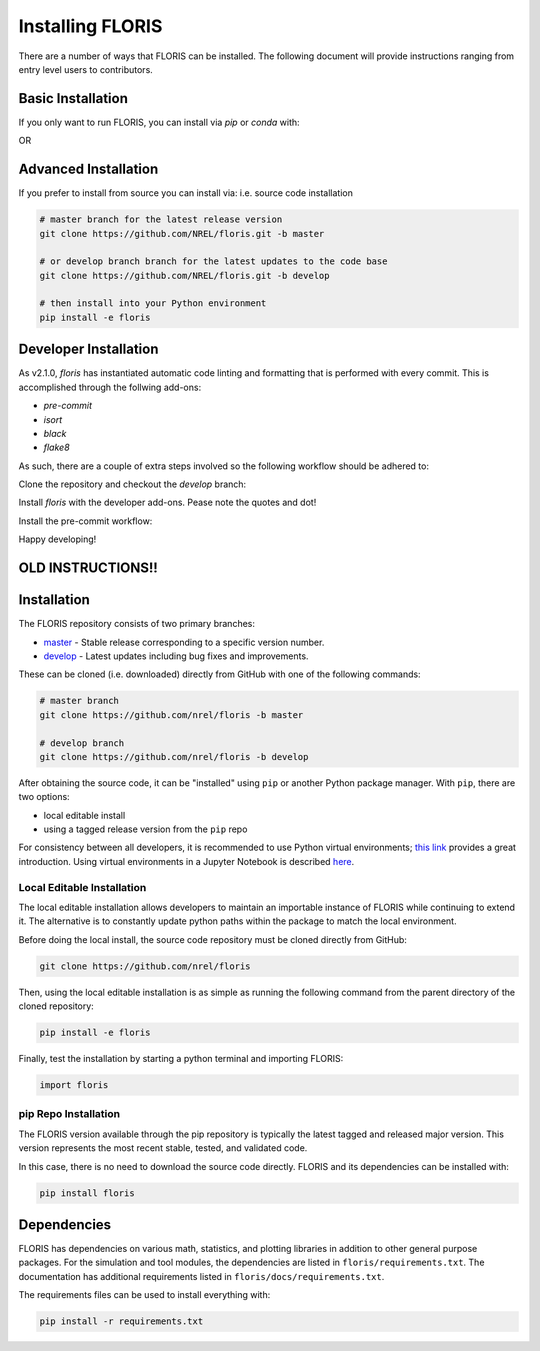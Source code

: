 
Installing FLORIS
-----------------
There are a number of ways that FLORIS can be installed. The following document
will provide instructions ranging from entry level users to contributors.

Basic Installation
==================
If you only want to run FLORIS, you can install via `pip` or `conda` with:

.. code-block:: bash
    pip install floris

OR

.. code-block:: bash
    conda install floris


Advanced Installation
=====================
If you prefer to install from source you can install via:
i.e. source code installation

.. code-block:: bash

    # master branch for the latest release version
    git clone https://github.com/NREL/floris.git -b master

    # or develop branch branch for the latest updates to the code base
    git clone https://github.com/NREL/floris.git -b develop

    # then install into your Python environment
    pip install -e floris



Developer Installation
======================
As v2.1.0, `floris` has instantiated automatic code linting and formatting that
is performed with every commit. This is accomplished through the follwing
add-ons:

- `pre-commit`
- `isort`
- `black`
- `flake8`

As such, there are a couple of extra steps involved so the following workflow
should be adhered to:

Clone the repository and checkout the `develop` branch:

.. code-block:: bash
    git clone https://github.com/NREL/floris.git
    cd floris/
    git checkout develop

Install `floris` with the developer add-ons. Pease note the quotes and dot!

.. code-block:: bash
    pip install -e '.[develop]'

Install the pre-commit workflow:

.. code-block:: bash
    pre-commit install

Happy developing!

OLD INSTRUCTIONS!!
==================
Installation
============
The FLORIS repository consists of two primary branches:

- `master <https://github.com/NREL/FLORIS/tree/master>`_ - Stable
  release corresponding to a specific version number.
- `develop <https://github.com/NREL/FLORIS/tree/dev>`_ - Latest
  updates including bug fixes and improvements.

These can be cloned (i.e. downloaded) directly from GitHub with one of the
following commands:

.. code-block:: bash

    # master branch
    git clone https://github.com/nrel/floris -b master

    # develop branch
    git clone https://github.com/nrel/floris -b develop

After obtaining the source code, it can be "installed" using ``pip`` or another
Python package manager. With ``pip``, there are two options:

- local editable install
- using a tagged release version from the ``pip`` repo

For consistency between all developers, it is recommended to use Python
virtual environments;
`this link <https://realpython.com/blog/python/python-virtual-environments-a-primer/>`_
provides a great introduction. Using virtual environments in a Jupyter Notebook
is described `here <https://help.pythonanywhere.com/pages/IPythonNotebookVirtualenvs/>`_.

Local Editable Installation
~~~~~~~~~~~~~~~~~~~~~~~~~~~
The local editable installation allows developers to maintain an importable
instance of FLORIS while continuing to extend it. The alternative is to
constantly update python paths within the package to match the local
environment.

Before doing the local install, the source code repository must be cloned
directly from GitHub:

.. code-block:: bash

    git clone https://github.com/nrel/floris

Then, using the local editable installation is as simple as running the
following command from the parent directory of the
cloned repository:

.. code-block:: bash

    pip install -e floris

Finally, test the installation by starting a python terminal and importing
FLORIS:

.. code-block:: bash

    import floris

pip Repo Installation
~~~~~~~~~~~~~~~~~~~~~
The FLORIS version available through the pip repository is typically the latest
tagged and released major version. This version represents the most recent
stable, tested, and validated code.

In this case, there is no need to download the source code directly. FLORIS
and its dependencies can be installed with:

.. code-block:: bash

    pip install floris

Dependencies
============
FLORIS has dependencies on various math, statistics, and plotting libraries in
addition to other general purpose packages. For the simulation and tool
modules, the dependencies are listed in ``floris/requirements.txt``. The
documentation has additional requirements listed in
``floris/docs/requirements.txt``.

The requirements files can be used to install everything with:

.. code-block:: bash

    pip install -r requirements.txt
